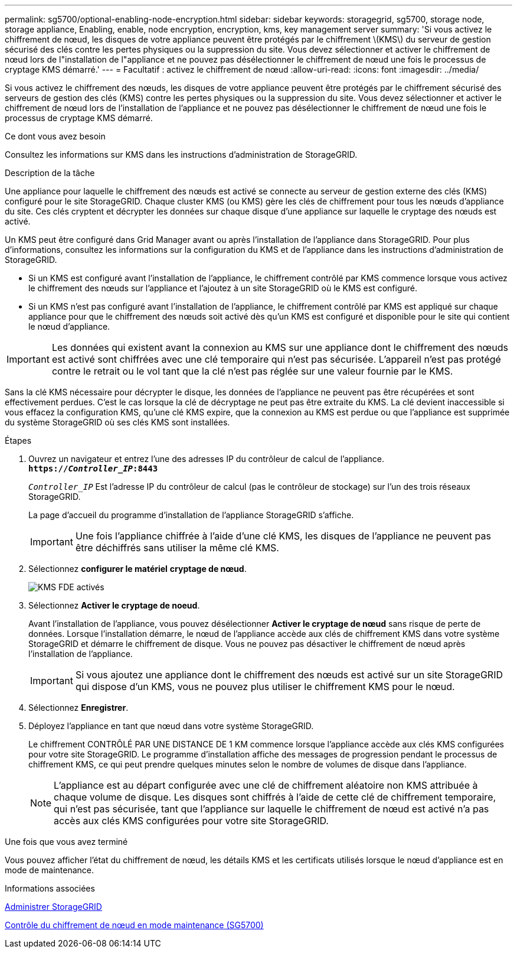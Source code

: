 ---
permalink: sg5700/optional-enabling-node-encryption.html 
sidebar: sidebar 
keywords: storagegrid, sg5700, storage node, storage appliance, Enabling, enable, node encryption, encryption, kms, key management server 
summary: 'Si vous activez le chiffrement de nœud, les disques de votre appliance peuvent être protégés par le chiffrement \(KMS\) du serveur de gestion sécurisé des clés contre les pertes physiques ou la suppression du site. Vous devez sélectionner et activer le chiffrement de nœud lors de l"installation de l"appliance et ne pouvez pas désélectionner le chiffrement de nœud une fois le processus de cryptage KMS démarré.' 
---
= Facultatif : activez le chiffrement de nœud
:allow-uri-read: 
:icons: font
:imagesdir: ../media/


[role="lead"]
Si vous activez le chiffrement des nœuds, les disques de votre appliance peuvent être protégés par le chiffrement sécurisé des serveurs de gestion des clés (KMS) contre les pertes physiques ou la suppression du site. Vous devez sélectionner et activer le chiffrement de nœud lors de l'installation de l'appliance et ne pouvez pas désélectionner le chiffrement de nœud une fois le processus de cryptage KMS démarré.

.Ce dont vous avez besoin
Consultez les informations sur KMS dans les instructions d'administration de StorageGRID.

.Description de la tâche
Une appliance pour laquelle le chiffrement des nœuds est activé se connecte au serveur de gestion externe des clés (KMS) configuré pour le site StorageGRID. Chaque cluster KMS (ou KMS) gère les clés de chiffrement pour tous les nœuds d'appliance du site. Ces clés cryptent et décrypter les données sur chaque disque d'une appliance sur laquelle le cryptage des nœuds est activé.

Un KMS peut être configuré dans Grid Manager avant ou après l'installation de l'appliance dans StorageGRID. Pour plus d'informations, consultez les informations sur la configuration du KMS et de l'appliance dans les instructions d'administration de StorageGRID.

* Si un KMS est configuré avant l'installation de l'appliance, le chiffrement contrôlé par KMS commence lorsque vous activez le chiffrement des nœuds sur l'appliance et l'ajoutez à un site StorageGRID où le KMS est configuré.
* Si un KMS n'est pas configuré avant l'installation de l'appliance, le chiffrement contrôlé par KMS est appliqué sur chaque appliance pour que le chiffrement des nœuds soit activé dès qu'un KMS est configuré et disponible pour le site qui contient le nœud d'appliance.



IMPORTANT: Les données qui existent avant la connexion au KMS sur une appliance dont le chiffrement des nœuds est activé sont chiffrées avec une clé temporaire qui n'est pas sécurisée. L'appareil n'est pas protégé contre le retrait ou le vol tant que la clé n'est pas réglée sur une valeur fournie par le KMS.

Sans la clé KMS nécessaire pour décrypter le disque, les données de l'appliance ne peuvent pas être récupérées et sont effectivement perdues. C'est le cas lorsque la clé de décryptage ne peut pas être extraite du KMS. La clé devient inaccessible si vous effacez la configuration KMS, qu'une clé KMS expire, que la connexion au KMS est perdue ou que l'appliance est supprimée du système StorageGRID où ses clés KMS sont installées.

.Étapes
. Ouvrez un navigateur et entrez l'une des adresses IP du contrôleur de calcul de l'appliance. +
`*https://_Controller_IP_:8443*`
+
`_Controller_IP_` Est l'adresse IP du contrôleur de calcul (pas le contrôleur de stockage) sur l'un des trois réseaux StorageGRID.

+
La page d'accueil du programme d'installation de l'appliance StorageGRID s'affiche.

+

IMPORTANT: Une fois l'appliance chiffrée à l'aide d'une clé KMS, les disques de l'appliance ne peuvent pas être déchiffrés sans utiliser la même clé KMS.

. Sélectionnez *configurer le matériel* *cryptage de nœud*.
+
image::../media/kms_fde_enabled.png[KMS FDE activés]

. Sélectionnez *Activer le cryptage de noeud*.
+
Avant l'installation de l'appliance, vous pouvez désélectionner *Activer le cryptage de nœud* sans risque de perte de données. Lorsque l'installation démarre, le nœud de l'appliance accède aux clés de chiffrement KMS dans votre système StorageGRID et démarre le chiffrement de disque. Vous ne pouvez pas désactiver le chiffrement de nœud après l'installation de l'appliance.

+

IMPORTANT: Si vous ajoutez une appliance dont le chiffrement des nœuds est activé sur un site StorageGRID qui dispose d'un KMS, vous ne pouvez plus utiliser le chiffrement KMS pour le nœud.

. Sélectionnez *Enregistrer*.
. Déployez l'appliance en tant que nœud dans votre système StorageGRID.
+
Le chiffrement CONTRÔLÉ PAR UNE DISTANCE DE 1 KM commence lorsque l'appliance accède aux clés KMS configurées pour votre site StorageGRID. Le programme d'installation affiche des messages de progression pendant le processus de chiffrement KMS, ce qui peut prendre quelques minutes selon le nombre de volumes de disque dans l'appliance.

+

NOTE: L'appliance est au départ configurée avec une clé de chiffrement aléatoire non KMS attribuée à chaque volume de disque. Les disques sont chiffrés à l'aide de cette clé de chiffrement temporaire, qui n'est pas sécurisée, tant que l'appliance sur laquelle le chiffrement de nœud est activé n'a pas accès aux clés KMS configurées pour votre site StorageGRID.



.Une fois que vous avez terminé
Vous pouvez afficher l'état du chiffrement de nœud, les détails KMS et les certificats utilisés lorsque le nœud d'appliance est en mode de maintenance.

.Informations associées
xref:../admin/index.adoc[Administrer StorageGRID]

xref:monitoring-node-encryption-in-maintenance-mode.adoc[Contrôle du chiffrement de nœud en mode maintenance (SG5700)]

